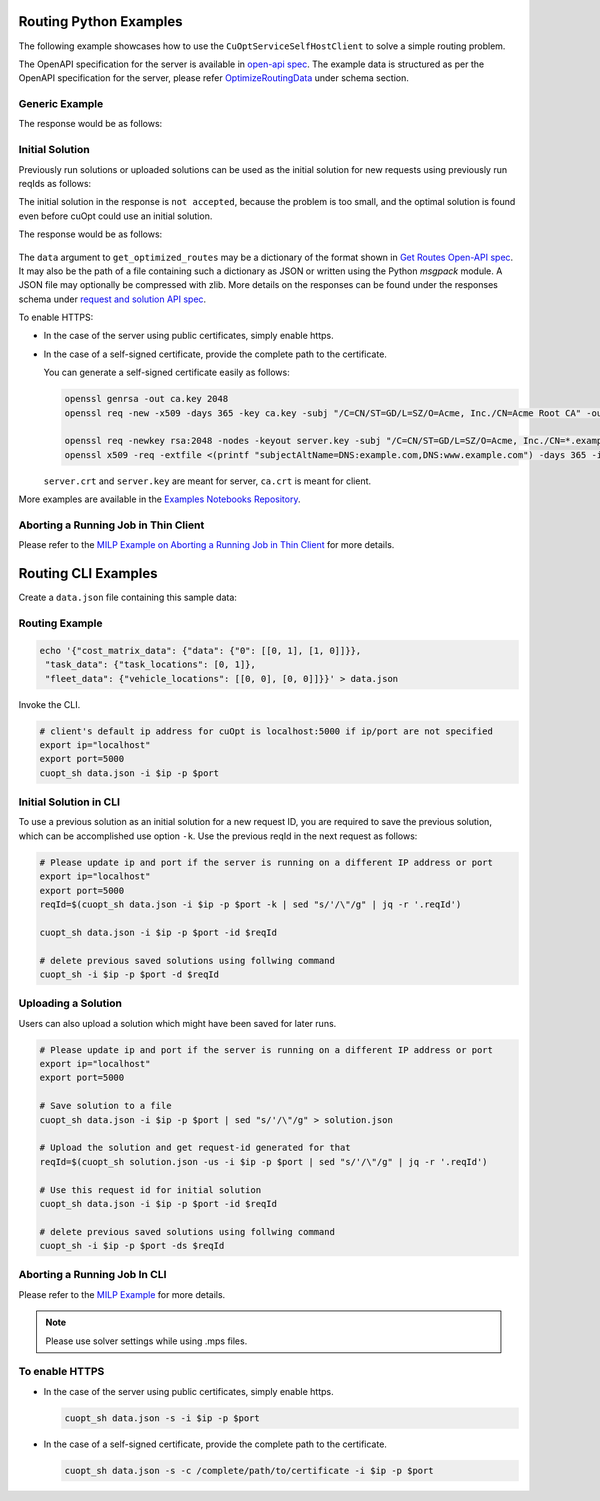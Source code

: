 ========================================
Routing Python Examples
========================================

The following example showcases how to use the ``CuOptServiceSelfHostClient`` to solve a simple routing problem.

The OpenAPI specification for the server is available in `open-api spec <../../open-api.html>`_. The example data is structured as per the OpenAPI specification for the server, please refer `OptimizeRoutingData <../../open-api.html#/default/postrequest_cuopt_request_post>`_ under schema section.

Generic Example
---------------

.. code-block:: python
    :linenos:

    from cuopt_sh_client import CuOptServiceSelfHostClient
    import json
    import time

    # Example data for routing problem
    # The data is structured as per the OpenAPI specification for the server, please refer /cuopt/request -> schema -> OptimizeRoutingData
    data = {"cost_matrix_data": {"data": {"0": [[0,1],[1,0]]}},
            "task_data": {"task_locations": [0,1]},
            "fleet_data": {"vehicle_locations": [[0,0],[0,0]]}}

    # If cuOpt is not running on localhost:5000, edit ip and port parameters
    cuopt_service_client = CuOptServiceSelfHostClient(
        ip="localhost",
        port=5000,
        polling_timeout=25,
        timeout_exception=False
    )

    def repoll(solution, repoll_tries):
        # If solver is still busy solving, the job will be assigned a request id and response is sent back in the 
        # following format {"reqId": <REQUEST-ID>}.
        # Solver needs to be re-polled for response using this <REQUEST-ID>.

        if "reqId" in solution and "response" not in solution:
            req_id = solution["reqId"]
            for i in range(repoll_tries):
                solution = cuopt_service_client.repoll(req_id, response_type="dict")
                if "reqId" in solution and "response" in solution:
                    break;

                # Sleep for a second before requesting
                time.sleep(1)

        return solution

    solution = cuopt_service_client.get_optimized_routes(data)

    # Number of repoll requests to be carried out for a successful response
    repoll_tries = 500

    solution = repoll(solution, repoll_tries)

    print(json.dumps(solution, indent=4))

The response would be as follows:

  .. code-block:: json
    :linenos:

    {
    "response": {
        "solver_response": {
            "status": 0,
            "num_vehicles": 1,
            "solution_cost": 2.0,
            "objective_values": {
                "cost": 2.0
            },
            "vehicle_data": {
                "0": {
                    "task_id": [
                        "Depot",
                        "0",
                        "1",
                        "Depot"
                    ],
                    "arrival_stamp": [
                        0.0,
                        0.0,
                        0.0,
                        0.0
                    ],
                    "type": [
                        "Depot",
                        "Delivery",
                        "Delivery",
                        "Depot"
                    ],
                    "route": [
                        0,
                        0,
                        1,
                        0
                    ]
                }
            },
            "initial_solutions": [],
            "dropped_tasks": {
                "task_id": [],
                "task_index": []
            }
        },
        "total_solve_time": 0.1120915412902832
    },
    "reqId": "ebd378a3-c02a-47f3-b0a1-adec81be7cdd"
    }


Initial Solution
----------------

Previously run solutions or uploaded solutions can be used as the initial solution for new requests using previously run reqIds as follows:

.. code-block:: python
    :linenos:

    from cuopt_sh_client import CuOptServiceSelfHostClient
    import json
    import time

    data = {"cost_matrix_data": {"data": {"0": [[0,1],[1,0]]}},
            "task_data": {"task_locations": [0,1]},
            "fleet_data": {"vehicle_locations": [[0,0],[0,0]]}}

    # If cuOpt is not running on localhost:5000, edit ip and port parameters
    cuopt_service_client = CuOptServiceSelfHostClient(
        ip="localhost",
        port=5000,
        timeout_exception=False
    )

    # Get initial solution 
    # Set delete_solution to false so it can be used in next request
    initial_solution = cuopt_service_client.get_optimized_routes(
        data, delete_solution=False
    )


    # Upload a solution returned/saved from previous request as initial solution
    initial_solution_3 = cuopt_service_client.upload_solution(initial_solution)

    # Use previous solution saved in server as initial solution to this request.
    # That solution is referenced with previous request id.
    solution = cuopt_service_client.get_optimized_routes(
        data,
        initial_ids=[
            initial_solution["reqId"],
            initial_solution_3["reqId"]
        ]
    )

    print(json.dumps(solution, indent=4))

    # Delete saved solution if not required to save space
    cuopt_service_client.delete(initial_solution["reqId"])
    cuopt_service_client.delete(initial_solution_3["reqId"])

    # Another option is to add a solution that was generated
    # to data model option as follows
    initial_solution_2 = [
        {
            "0": {
                "task_id": ["Depot", "0", "1", "Depot"],
                "type": ["Depot", "Delivery", "Delivery", "Depot"]
            }
        }
    ]

    data["initial_solution"] = initial_solution_2
    solution = cuopt_service_client.get_optimized_routes(data)

    print(json.dumps(solution, indent=4))


The initial solution in the response is ``not accepted``, because the problem is too small, and the optimal solution is found even before cuOpt could use an initial solution.

The response would be as follows:

  .. code-block:: json
    :linenos:

    {
    "response": {
        "solver_response": {
            "status": 0,
            "num_vehicles": 1,
            "solution_cost": 2.0,
            "objective_values": {
                "cost": 2.0
            },
            "vehicle_data": {
                "0": {
                    "task_id": [
                        "Depot",
                        "0",
                        "1",
                        "Depot"
                    ],
                    "arrival_stamp": [
                        0.0,
                        0.0,
                        0.0,
                        0.0
                    ],
                    "type": [
                        "Depot",
                        "Delivery",
                        "Delivery",
                        "Depot"
                    ],
                    "route": [
                        0,
                        0,
                        1,
                        0
                    ]
                }
            },
            "initial_solutions": [
                "not accepted",
            ],
            "dropped_tasks": {
                "task_id": [],
                "task_index": []
            }
        },
        "total_solve_time": 0.06160402297973633
    },
    "reqId": "ebd378a3-c02a-47f3-b0a1-adec81be7cdd"
    }

The ``data`` argument to ``get_optimized_routes`` may be a dictionary of the format shown in `Get Routes Open-API spec <../../open-api.html#operation/postrequest_cuopt_request_post>`_.
It may also be the path of a file containing such a dictionary as JSON or written using the Python *msgpack* module.
A JSON file may optionally be compressed with zlib. More details on the responses can be found under the responses schema under `request and solution API spec <../../open-api.html#/default/getrequest_cuopt_request__id__get>`_.


To enable HTTPS:

* In the case of the server using public certificates, simply enable https.

  .. code-block:: python
    :linenos:

    from cuopt_sh_client import CuOptServiceSelfHostClient

    data = {"cost_matrix_data": {"data": {"0": [[0,1],[1,0]]}},
            "task_data": {"task_locations": [0,1]},
            "fleet_data": {"vehicle_locations": [[0,0],[0,0]]}}

    # If cuOpt is not running on localhost:5000, edit ip and port parameters
    cuopt_service_client = CuOptServiceSelfHostClient(
        ip="localhost",
        port=5000,
        use_https=True
    )

* In the case of a self-signed certificate, provide the complete path to the certificate.

  .. code-block:: python
    :linenos:

    from cuopt_sh_client import CuOptServiceSelfHostClient

    data = {"cost_matrix_data": {"data": {"0": [[0,1],[1,0]]}},
            "task_data": {"task_locations": [0,1]},
            "fleet_data": {"vehicle_locations": [[0,0],[0,0]]}}

    # If cuOpt is not running on localhost:5000, edit ip and port parameters
    cuopt_service_client = CuOptServiceSelfHostClient(
        ip="localhost",
        port=5000,
        use_https=True,
        self_signed_cert=/complete/path/to/certificate
    )


  You can generate a self-signed certificate easily as follows:

  .. code-block:: shell

     openssl genrsa -out ca.key 2048
     openssl req -new -x509 -days 365 -key ca.key -subj "/C=CN/ST=GD/L=SZ/O=Acme, Inc./CN=Acme Root CA" -out ca.crt

     openssl req -newkey rsa:2048 -nodes -keyout server.key -subj "/C=CN/ST=GD/L=SZ/O=Acme, Inc./CN=*.example.com" -out server.csr
     openssl x509 -req -extfile <(printf "subjectAltName=DNS:example.com,DNS:www.example.com") -days 365 -in server.csr -CA ca.crt -CAkey ca.key -CAcreateserial -out server.crt

 
  ``server.crt`` and ``server.key`` are meant for server, ``ca.crt`` is meant for client.


More examples are available in the `Examples Notebooks Repository <https://github.com/NVIDIA/cuopt-examples>`_.

Aborting a Running Job in Thin Client 
-------------------------------------

Please refer to the `MILP Example on Aborting a Running Job in Thin Client <milp-examples.html#aborting-a-running-job-in-thin-client>`_ for more details.

========================================
Routing CLI Examples
========================================

Create a ``data.json`` file containing this sample data:

Routing Example
---------------

.. code-block:: shell

    echo '{"cost_matrix_data": {"data": {"0": [[0, 1], [1, 0]]}},
     "task_data": {"task_locations": [0, 1]},
     "fleet_data": {"vehicle_locations": [[0, 0], [0, 0]]}}' > data.json

Invoke the CLI.

.. code-block:: shell

   # client's default ip address for cuOpt is localhost:5000 if ip/port are not specified
   export ip="localhost"
   export port=5000
   cuopt_sh data.json -i $ip -p $port

Initial Solution in CLI
-----------------------

To use a previous solution as an initial solution for a new request ID, you are required to save the previous solution, which can be accomplished use option ``-k``. Use the previous reqId in the next request as follows:

.. code-block:: shell

   # Please update ip and port if the server is running on a different IP address or port
   export ip="localhost"
   export port=5000
   reqId=$(cuopt_sh data.json -i $ip -p $port -k | sed "s/'/\"/g" | jq -r '.reqId')

   cuopt_sh data.json -i $ip -p $port -id $reqId

   # delete previous saved solutions using follwing command
   cuopt_sh -i $ip -p $port -d $reqId


Uploading a Solution
--------------------

Users can also upload a solution which might have been saved for later runs.

.. code-block:: shell

   # Please update ip and port if the server is running on a different IP address or port
   export ip="localhost"
   export port=5000

   # Save solution to a file
   cuopt_sh data.json -i $ip -p $port | sed "s/'/\"/g" > solution.json

   # Upload the solution and get request-id generated for that
   reqId=$(cuopt_sh solution.json -us -i $ip -p $port | sed "s/'/\"/g" | jq -r '.reqId')

   # Use this request id for initial solution
   cuopt_sh data.json -i $ip -p $port -id $reqId

   # delete previous saved solutions using follwing command
   cuopt_sh -i $ip -p $port -ds $reqId


Aborting a Running Job In CLI
-----------------------------

Please refer to the `MILP Example <milp-examples.html#aborting-a-running-job-in-cli>`_ for more details.

.. note::
   Please use solver settings while using .mps files.

To enable HTTPS
----------------

* In the case of the server using public certificates, simply enable https.
  
  .. code-block:: shell

   cuopt_sh data.json -s -i $ip -p $port

* In the case of a self-signed certificate, provide the complete path to the certificate.

  .. code-block:: shell

   cuopt_sh data.json -s -c /complete/path/to/certificate -i $ip -p $port



